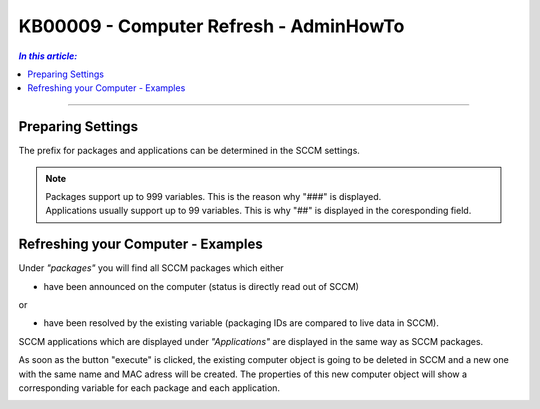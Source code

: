 KB00009 - Computer Refresh - AdminHowTo
=============================================================



.. contents:: *In this article:*
  :local:
  :depth: 1

-------

Preparing Settings
+++++++++++++++++++++++++++++++
The prefix for packages and applications can be determined in the SCCM settings.

.. image:: _static/image001.png

.. Note:: | Packages support up to 999 variables. This is the reason why "###" is displayed. 
          | Applications usually support up to 99 variables. This is why "##" is displayed in the coresponding field.


Refreshing your Computer - Examples
+++++++++++++++++++++++++++++++

.. image:: _static/image003.png

Under *"packages"* you will find all SCCM packages which either 

+ have been announced on the computer (status is directly read out of SCCM)

or

+ have been resolved by the existing variable (packaging IDs are compared to live data in SCCM).

.. image:: _static/image005.png

SCCM applications which are displayed under *"Applications"* are displayed in the same way as SCCM packages.

.. image:: _static/image007.png

As soon as the button "execute" is clicked, the existing computer object is going to be deleted in SCCM and a new one 
with the same name and MAC adress will be created. The properties of this new computer object will show a corresponding 
variable for each package and each application.

.. image:: _static/image009.png
